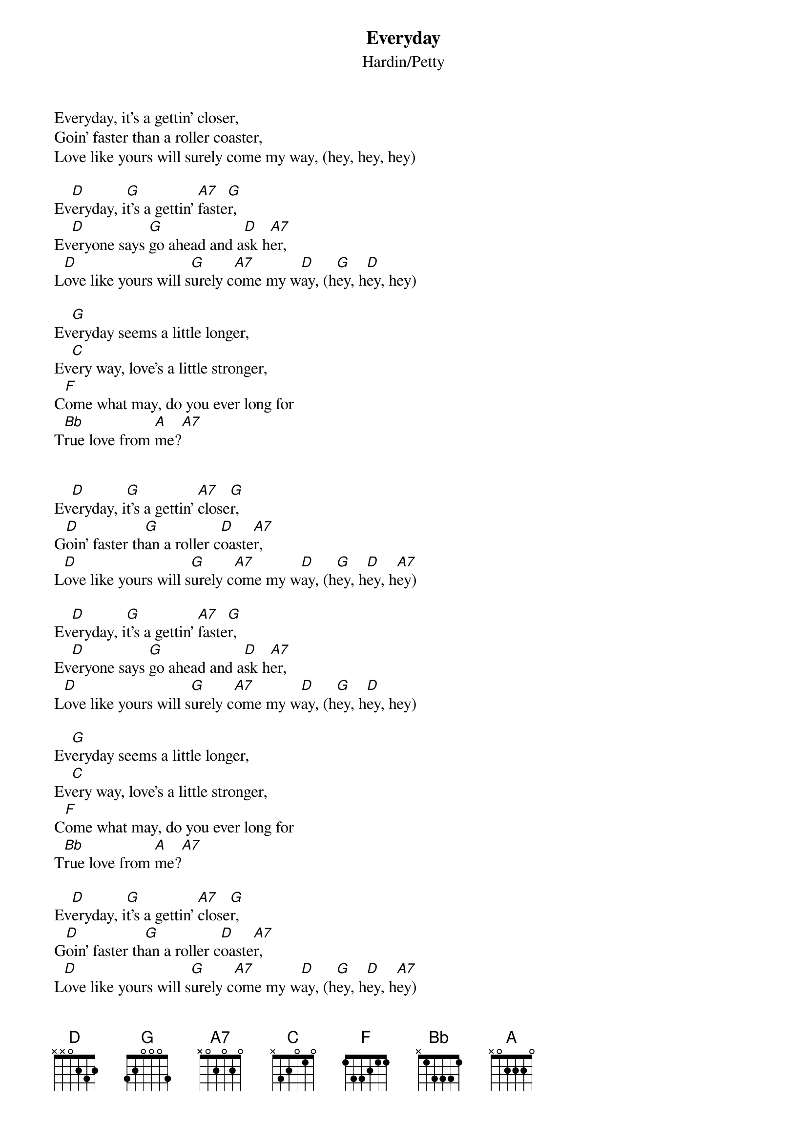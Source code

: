 #068
# originally recorded by Buddy Holly
{title:Everyday}
{st:Hardin/Petty}
Everyday, it's a gettin' closer,
Goin' faster than a roller coaster,
Love like yours will surely come my way, (hey, hey, hey)

Ev[D]eryday, i[G]t's a gettin' [A7]faste[G]r,
Ev[D]eryone says [G]go ahead and a[D]sk h[A7]er,
L[D]ove like yours will s[G]urely c[A7]ome my w[D]ay, (h[G]ey, h[D]ey, hey)

Ev[G]eryday seems a little longer,
Ev[C]ery way, love's a little stronger,
C[F]ome what may, do you ever long for
T[Bb]rue love from [A]me?[A7]


Ev[D]eryday, i[G]t's a gettin' [A7]close[G]r,
G[D]oin' faster th[G]an a roller c[D]oaste[A7]r,
L[D]ove like yours will s[G]urely c[A7]ome my w[D]ay, (h[G]ey, h[D]ey, h[A7]ey)

Ev[D]eryday, i[G]t's a gettin' [A7]faste[G]r,
Ev[D]eryone says [G]go ahead and a[D]sk h[A7]er,
L[D]ove like yours will s[G]urely c[A7]ome my w[D]ay, (h[G]ey, h[D]ey, hey)

Ev[G]eryday seems a little longer,
Ev[C]ery way, love's a little stronger,
C[F]ome what may, do you ever long for
T[Bb]rue love from [A]me?[A7]

Ev[D]eryday, i[G]t's a gettin' [A7]close[G]r,
G[D]oin' faster th[G]an a roller c[D]oaste[A7]r,
L[D]ove like yours will s[G]urely c[A7]ome my w[D]ay, (h[G]ey, h[D]ey, h[A7]ey)
L[D]ove like yours will s[G]urely c[A7]ome my w[D]ay.
#
# Submitted to the ftp.nevada.edu:/pub/guitar archives
# by Steve Putz <putz@parc.xerox.com> 
# 7 September 1992
